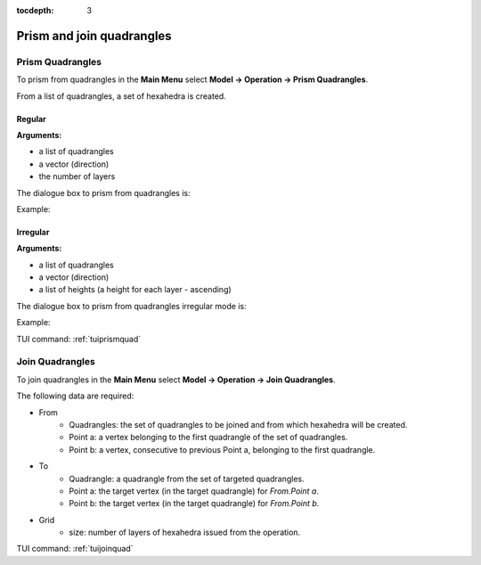 :tocdepth: 3


.. _guiprismjoinquad:


========================== 
Prism and join quadrangles
==========================

.. _prismquad:

Prism Quadrangles
=================

To prism from quadrangles in the **Main Menu** select **Model -> Operation -> Prism Quadrangles**.

From a list of quadrangles, a set of hexahedra is created.

Regular
-------

**Arguments:** 

- a list of quadrangles
- a vector (direction)
- the number of layers

The dialogue box to prism from quadrangles is:


.. image:: _static/gui_prism_quads.png
   :align: center

.. centered::
   Prism From Quadrangles



Example:

.. image:: _static/prisme_gui.png
   :align: center

.. centered::
   Prism Quads
   

Irregular
---------

**Arguments:** 

- a list of quadrangles
- a vector (direction)
- a list of heights (a height for each layer - ascending)

The dialogue box to prism from quadrangles irregular mode is:


.. image:: _static/gui_prism_quads_irregular.png
   :align: center

.. centered::
   Prism From Quadrangles (Irregular mode)



Example:

.. image:: _static/prisme_gui2.png
   :align: center

.. centered::
   Irregular Prism Quads
   
TUI command: :ref:`tuiprismquad`


.. _joinquad:

Join Quadrangles
================

To join quadrangles in the **Main Menu** select **Model -> Operation -> Join Quadrangles**.

.. image:: _static/gui_join_quads.png
   :align: center

.. centered::
   Join Quadrangles Dialog Box


The following data are required:

- From
    - Quadrangles: the set of quadrangles to be joined and from which hexahedra will be created.
    - Point a: a vertex belonging to the first quadrangle of the set of quadrangles.
    - Point b: a vertex, consecutive to previous Point a, belonging to the first quadrangle.

- To
    - Quadrangle: a quadrangle from the set of targeted quadrangles.
    - Point a: the target vertex (in the target quadrangle) for *From.Point a*.
    - Point b: the target vertex (in the target quadrangle) for *From.Point b*.

- Grid
    - size: number of layers of hexahedra issued from the operation.


TUI command: :ref:`tuijoinquad`

